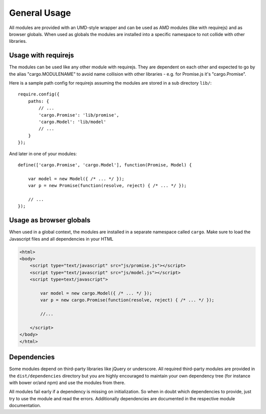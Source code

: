 .. highlight:: js

General Usage
=============

All modules are provided with an UMD-style wrapper and can be used as AMD modules (like with
requirejs) and as browser globals. When used as globals the modules are installed into a specific namespace
to not collide with other libraries.

Usage with requirejs
--------------------

The modules can be used like any other module with requirejs. They are dependent on each other
and expected to go by the alias "cargo.MODULENAME" to avoid name collision with other
libraries - e.g. for Promise.js it's "cargo.Promise".

Here is a sample path config for requirejs assuming the modules are stored in a sub directory
``lib/``::

    require.config({
        paths: {
            // ...
            'cargo.Promise': 'lib/promise',
            'cargo.Model': 'lib/model'
            // ...
        }
    });

And later in one of your modules::

    define(['cargo.Promise', 'cargo.Model'], function(Promise, Model) {

        var model = new Model({ /* ... */ });
        var p = new Promise(function(resolve, reject) { /* ... */ });

        // ...
    });

Usage as browser globals
------------------------

When used in a global context, the modules are installed in a separate namespace called ``cargo``. Make
sure to load the Javascript files and all dependencies in your HTML

.. code-block:: html

    <html>
    <body>
        <script type="text/javascript" src="js/promise.js"></script>
        <script type="text/javascript" src="js/model.js"></script>
        <script type=text/javascript">

            var model = new cargo.Model({ /* ... */ });
            var p = new cargo.Promise(function(resolve, reject) { /* ... */ });

            //...

        </script>
    </body>
    </html>

Dependencies
------------

Some modules depend on third-party libraries like jQuery or underscore. All required third-party modules are
provided in the ``dist/dependencies`` directory but you are highly encouraged to maintain your own dependency tree (for instance
with bower or/and npm) and use the modules from there.

All modules fail early if a dependency is missing on initialization. So when in doubt which dependencies to
provide, just try to use the module and read the errors. Additionally dependencies are documented in the
respective module documentation.

